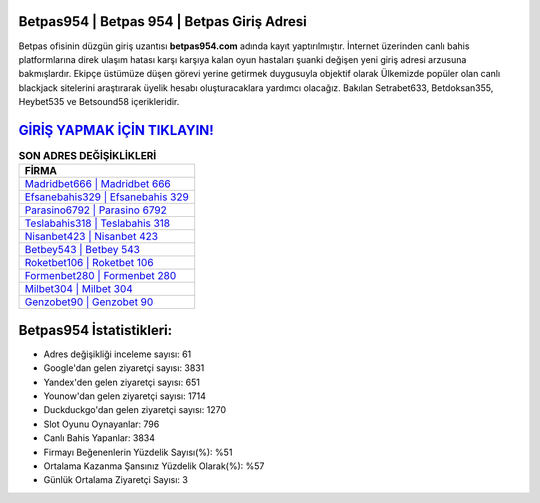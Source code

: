 ﻿Betpas954 | Betpas 954 | Betpas Giriş Adresi
===================================

.. image:: images/betpas-giris.jpg
   :width: 600
   
Betpas ofisinin düzgün giriş uzantısı **betpas954.com** adında kayıt yaptırılmıştır. İnternet üzerinden canlı bahis platformlarına direk ulaşım hatası karşı karşıya kalan oyun hastaları şuanki değişen yeni giriş adresi arzusuna bakmışlardır. Ekipçe üstümüze düşen görevi yerine getirmek duygusuyla objektif olarak Ülkemizde popüler olan  canlı blackjack sitelerini araştırarak üyelik hesabı oluşturacaklara yardımcı olacağız. Bakılan Setrabet633, Betdoksan355, Heybet535 ve Betsound58 içerikleridir.

`GİRİŞ YAPMAK İÇİN TIKLAYIN! <https://urlday.cc/git>`_
==============

.. list-table:: **SON ADRES DEĞİŞİKLİKLERİ**
   :widths: 100
   :header-rows: 1

   * - FİRMA
   * - `Madridbet666 | Madridbet 666 <madridbet666-madridbet-666-madridbet-giris-adresi.html>`_
   * - `Efsanebahis329 | Efsanebahis 329 <efsanebahis329-efsanebahis-329-efsanebahis-giris-adresi.html>`_
   * - `Parasino6792 | Parasino 6792 <parasino6792-parasino-6792-parasino-giris-adresi.html>`_	 
   * - `Teslabahis318 | Teslabahis 318 <teslabahis318-teslabahis-318-teslabahis-giris-adresi.html>`_	 
   * - `Nisanbet423 | Nisanbet 423 <nisanbet423-nisanbet-423-nisanbet-giris-adresi.html>`_ 
   * - `Betbey543 | Betbey 543 <betbey543-betbey-543-betbey-giris-adresi.html>`_
   * - `Roketbet106 | Roketbet 106 <roketbet106-roketbet-106-roketbet-giris-adresi.html>`_	 
   * - `Formenbet280 | Formenbet 280 <formenbet280-formenbet-280-formenbet-giris-adresi.html>`_
   * - `Milbet304 | Milbet 304 <milbet304-milbet-304-milbet-giris-adresi.html>`_
   * - `Genzobet90 | Genzobet 90 <genzobet90-genzobet-90-genzobet-giris-adresi.html>`_
	 
Betpas954 İstatistikleri:
===================================	 
* Adres değişikliği inceleme sayısı: 61
* Google'dan gelen ziyaretçi sayısı: 3831
* Yandex'den gelen ziyaretçi sayısı: 651
* Younow'dan gelen ziyaretçi sayısı: 1714
* Duckduckgo'dan gelen ziyaretçi sayısı: 1270
* Slot Oyunu Oynayanlar: 796
* Canlı Bahis Yapanlar: 3834
* Firmayı Beğenenlerin Yüzdelik Sayısı(%): %51
* Ortalama Kazanma Şansınız Yüzdelik Olarak(%): %57
* Günlük Ortalama Ziyaretçi Sayısı: 3
